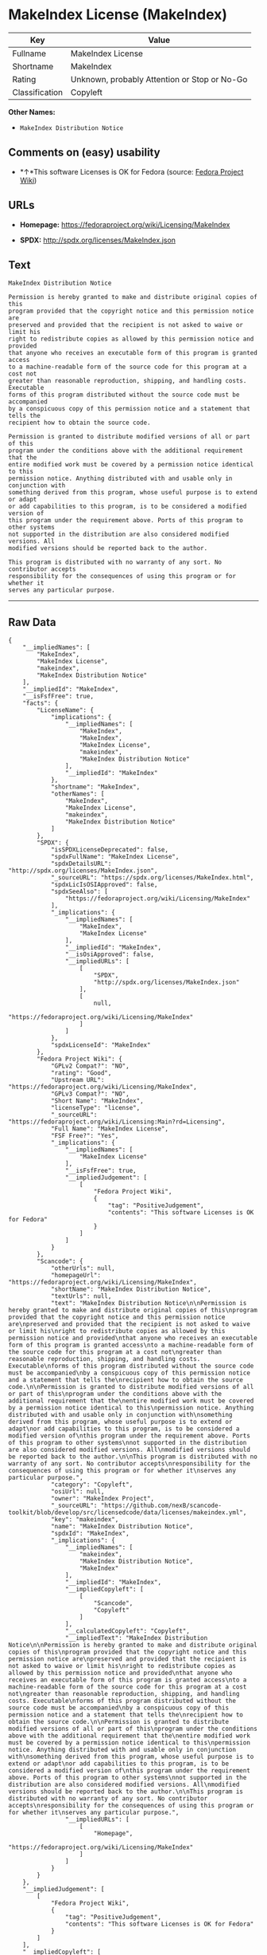 * MakeIndex License (MakeIndex)

| Key              | Value                                          |
|------------------+------------------------------------------------|
| Fullname         | MakeIndex License                              |
| Shortname        | MakeIndex                                      |
| Rating           | Unknown, probably Attention or Stop or No-Go   |
| Classification   | Copyleft                                       |

*Other Names:*

- =MakeIndex Distribution Notice=

** Comments on (easy) usability

- *↑*This software Licenses is OK for Fedora (source:
  [[https://fedoraproject.org/wiki/Licensing:Main?rd=Licensing][Fedora
  Project Wiki]])

** URLs

- *Homepage:* https://fedoraproject.org/wiki/Licensing/MakeIndex

- *SPDX:* http://spdx.org/licenses/MakeIndex.json

** Text

#+BEGIN_EXAMPLE
    MakeIndex Distribution Notice

    Permission is hereby granted to make and distribute original copies of this
    program provided that the copyright notice and this permission notice are
    preserved and provided that the recipient is not asked to waive or limit his
    right to redistribute copies as allowed by this permission notice and provided
    that anyone who receives an executable form of this program is granted access
    to a machine-readable form of the source code for this program at a cost not
    greater than reasonable reproduction, shipping, and handling costs. Executable
    forms of this program distributed without the source code must be accompanied
    by a conspicuous copy of this permission notice and a statement that tells the
    recipient how to obtain the source code.

    Permission is granted to distribute modified versions of all or part of this
    program under the conditions above with the additional requirement that the
    entire modified work must be covered by a permission notice identical to this
    permission notice. Anything distributed with and usable only in conjunction with
    something derived from this program, whose useful purpose is to extend or adapt
    or add capabilities to this program, is to be considered a modified version of
    this program under the requirement above. Ports of this program to other systems
    not supported in the distribution are also considered modified versions. All
    modified versions should be reported back to the author.

    This program is distributed with no warranty of any sort. No contributor accepts
    responsibility for the consequences of using this program or for whether it
    serves any particular purpose.
#+END_EXAMPLE

--------------

** Raw Data

#+BEGIN_EXAMPLE
    {
        "__impliedNames": [
            "MakeIndex",
            "MakeIndex License",
            "makeindex",
            "MakeIndex Distribution Notice"
        ],
        "__impliedId": "MakeIndex",
        "__isFsfFree": true,
        "facts": {
            "LicenseName": {
                "implications": {
                    "__impliedNames": [
                        "MakeIndex",
                        "MakeIndex",
                        "MakeIndex License",
                        "makeindex",
                        "MakeIndex Distribution Notice"
                    ],
                    "__impliedId": "MakeIndex"
                },
                "shortname": "MakeIndex",
                "otherNames": [
                    "MakeIndex",
                    "MakeIndex License",
                    "makeindex",
                    "MakeIndex Distribution Notice"
                ]
            },
            "SPDX": {
                "isSPDXLicenseDeprecated": false,
                "spdxFullName": "MakeIndex License",
                "spdxDetailsURL": "http://spdx.org/licenses/MakeIndex.json",
                "_sourceURL": "https://spdx.org/licenses/MakeIndex.html",
                "spdxLicIsOSIApproved": false,
                "spdxSeeAlso": [
                    "https://fedoraproject.org/wiki/Licensing/MakeIndex"
                ],
                "_implications": {
                    "__impliedNames": [
                        "MakeIndex",
                        "MakeIndex License"
                    ],
                    "__impliedId": "MakeIndex",
                    "__isOsiApproved": false,
                    "__impliedURLs": [
                        [
                            "SPDX",
                            "http://spdx.org/licenses/MakeIndex.json"
                        ],
                        [
                            null,
                            "https://fedoraproject.org/wiki/Licensing/MakeIndex"
                        ]
                    ]
                },
                "spdxLicenseId": "MakeIndex"
            },
            "Fedora Project Wiki": {
                "GPLv2 Compat?": "NO",
                "rating": "Good",
                "Upstream URL": "https://fedoraproject.org/wiki/Licensing/MakeIndex",
                "GPLv3 Compat?": "NO",
                "Short Name": "MakeIndex",
                "licenseType": "license",
                "_sourceURL": "https://fedoraproject.org/wiki/Licensing:Main?rd=Licensing",
                "Full Name": "MakeIndex License",
                "FSF Free?": "Yes",
                "_implications": {
                    "__impliedNames": [
                        "MakeIndex License"
                    ],
                    "__isFsfFree": true,
                    "__impliedJudgement": [
                        [
                            "Fedora Project Wiki",
                            {
                                "tag": "PositiveJudgement",
                                "contents": "This software Licenses is OK for Fedora"
                            }
                        ]
                    ]
                }
            },
            "Scancode": {
                "otherUrls": null,
                "homepageUrl": "https://fedoraproject.org/wiki/Licensing/MakeIndex",
                "shortName": "MakeIndex Distribution Notice",
                "textUrls": null,
                "text": "MakeIndex Distribution Notice\n\nPermission is hereby granted to make and distribute original copies of this\nprogram provided that the copyright notice and this permission notice are\npreserved and provided that the recipient is not asked to waive or limit his\nright to redistribute copies as allowed by this permission notice and provided\nthat anyone who receives an executable form of this program is granted access\nto a machine-readable form of the source code for this program at a cost not\ngreater than reasonable reproduction, shipping, and handling costs. Executable\nforms of this program distributed without the source code must be accompanied\nby a conspicuous copy of this permission notice and a statement that tells the\nrecipient how to obtain the source code.\n\nPermission is granted to distribute modified versions of all or part of this\nprogram under the conditions above with the additional requirement that the\nentire modified work must be covered by a permission notice identical to this\npermission notice. Anything distributed with and usable only in conjunction with\nsomething derived from this program, whose useful purpose is to extend or adapt\nor add capabilities to this program, is to be considered a modified version of\nthis program under the requirement above. Ports of this program to other systems\nnot supported in the distribution are also considered modified versions. All\nmodified versions should be reported back to the author.\n\nThis program is distributed with no warranty of any sort. No contributor accepts\nresponsibility for the consequences of using this program or for whether it\nserves any particular purpose.",
                "category": "Copyleft",
                "osiUrl": null,
                "owner": "MakeIndex Project",
                "_sourceURL": "https://github.com/nexB/scancode-toolkit/blob/develop/src/licensedcode/data/licenses/makeindex.yml",
                "key": "makeindex",
                "name": "MakeIndex Distribution Notice",
                "spdxId": "MakeIndex",
                "_implications": {
                    "__impliedNames": [
                        "makeindex",
                        "MakeIndex Distribution Notice",
                        "MakeIndex"
                    ],
                    "__impliedId": "MakeIndex",
                    "__impliedCopyleft": [
                        [
                            "Scancode",
                            "Copyleft"
                        ]
                    ],
                    "__calculatedCopyleft": "Copyleft",
                    "__impliedText": "MakeIndex Distribution Notice\n\nPermission is hereby granted to make and distribute original copies of this\nprogram provided that the copyright notice and this permission notice are\npreserved and provided that the recipient is not asked to waive or limit his\nright to redistribute copies as allowed by this permission notice and provided\nthat anyone who receives an executable form of this program is granted access\nto a machine-readable form of the source code for this program at a cost not\ngreater than reasonable reproduction, shipping, and handling costs. Executable\nforms of this program distributed without the source code must be accompanied\nby a conspicuous copy of this permission notice and a statement that tells the\nrecipient how to obtain the source code.\n\nPermission is granted to distribute modified versions of all or part of this\nprogram under the conditions above with the additional requirement that the\nentire modified work must be covered by a permission notice identical to this\npermission notice. Anything distributed with and usable only in conjunction with\nsomething derived from this program, whose useful purpose is to extend or adapt\nor add capabilities to this program, is to be considered a modified version of\nthis program under the requirement above. Ports of this program to other systems\nnot supported in the distribution are also considered modified versions. All\nmodified versions should be reported back to the author.\n\nThis program is distributed with no warranty of any sort. No contributor accepts\nresponsibility for the consequences of using this program or for whether it\nserves any particular purpose.",
                    "__impliedURLs": [
                        [
                            "Homepage",
                            "https://fedoraproject.org/wiki/Licensing/MakeIndex"
                        ]
                    ]
                }
            }
        },
        "__impliedJudgement": [
            [
                "Fedora Project Wiki",
                {
                    "tag": "PositiveJudgement",
                    "contents": "This software Licenses is OK for Fedora"
                }
            ]
        ],
        "__impliedCopyleft": [
            [
                "Scancode",
                "Copyleft"
            ]
        ],
        "__calculatedCopyleft": "Copyleft",
        "__isOsiApproved": false,
        "__impliedText": "MakeIndex Distribution Notice\n\nPermission is hereby granted to make and distribute original copies of this\nprogram provided that the copyright notice and this permission notice are\npreserved and provided that the recipient is not asked to waive or limit his\nright to redistribute copies as allowed by this permission notice and provided\nthat anyone who receives an executable form of this program is granted access\nto a machine-readable form of the source code for this program at a cost not\ngreater than reasonable reproduction, shipping, and handling costs. Executable\nforms of this program distributed without the source code must be accompanied\nby a conspicuous copy of this permission notice and a statement that tells the\nrecipient how to obtain the source code.\n\nPermission is granted to distribute modified versions of all or part of this\nprogram under the conditions above with the additional requirement that the\nentire modified work must be covered by a permission notice identical to this\npermission notice. Anything distributed with and usable only in conjunction with\nsomething derived from this program, whose useful purpose is to extend or adapt\nor add capabilities to this program, is to be considered a modified version of\nthis program under the requirement above. Ports of this program to other systems\nnot supported in the distribution are also considered modified versions. All\nmodified versions should be reported back to the author.\n\nThis program is distributed with no warranty of any sort. No contributor accepts\nresponsibility for the consequences of using this program or for whether it\nserves any particular purpose.",
        "__impliedURLs": [
            [
                "SPDX",
                "http://spdx.org/licenses/MakeIndex.json"
            ],
            [
                null,
                "https://fedoraproject.org/wiki/Licensing/MakeIndex"
            ],
            [
                "Homepage",
                "https://fedoraproject.org/wiki/Licensing/MakeIndex"
            ]
        ]
    }
#+END_EXAMPLE